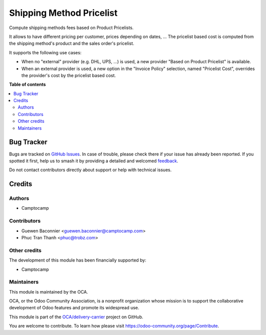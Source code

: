 =========================
Shipping Method Pricelist
=========================

.. 
   !!!!!!!!!!!!!!!!!!!!!!!!!!!!!!!!!!!!!!!!!!!!!!!!!!!!
   !! This file is generated by oca-gen-addon-readme !!
   !! changes will be overwritten.                   !!
   !!!!!!!!!!!!!!!!!!!!!!!!!!!!!!!!!!!!!!!!!!!!!!!!!!!!
   !! source digest: sha256:46327829480191f504758c63b47818cb83ef37454f4d79b19cbed95e7d7f8ed6
   !!!!!!!!!!!!!!!!!!!!!!!!!!!!!!!!!!!!!!!!!!!!!!!!!!!!

.. |badge1| image:: https://img.shields.io/badge/maturity-Beta-yellow.png
    :target: https://odoo-community.org/page/development-status
    :alt: Beta
.. |badge2| image:: https://img.shields.io/badge/licence-AGPL--3-blue.png
    :target: http://www.gnu.org/licenses/agpl-3.0-standalone.html
    :alt: License: AGPL-3
.. |badge3| image:: https://img.shields.io/badge/github-OCA%2Fdelivery--carrier-lightgray.png?logo=github
    :target: https://github.com/OCA/delivery-carrier/tree/16.0/delivery_carrier_pricelist
    :alt: OCA/delivery-carrier
.. |badge4| image:: https://img.shields.io/badge/weblate-Translate%20me-F47D42.png
    :target: https://translation.odoo-community.org/projects/delivery-carrier-16-0/delivery-carrier-16-0-delivery_carrier_pricelist
    :alt: Translate me on Weblate
.. |badge5| image:: https://img.shields.io/badge/runboat-Try%20me-875A7B.png
    :target: https://runboat.odoo-community.org/builds?repo=OCA/delivery-carrier&target_branch=16.0
    :alt: Try me on Runboat

|badge1| |badge2| |badge3| |badge4| |badge5|

Compute shipping methods fees based on Product Pricelists.

It allows to have different pricing per customer, prices depending on dates, ...
The pricelist based cost is computed from the shipping method's product and the
sales order's pricelist.

It supports the following use cases:

* When no "external" provider (e.g. DHL, UPS, ...) is used, a new provider
  "Based on Product Pricelist" is available.
* When an external provider is used, a new option in the "Invoice Policy"
  selection, named "Pricelist Cost", overrides the provider's cost by the
  pricelist based cost.

**Table of contents**

.. contents::
   :local:

Bug Tracker
===========

Bugs are tracked on `GitHub Issues <https://github.com/OCA/delivery-carrier/issues>`_.
In case of trouble, please check there if your issue has already been reported.
If you spotted it first, help us to smash it by providing a detailed and welcomed
`feedback <https://github.com/OCA/delivery-carrier/issues/new?body=module:%20delivery_carrier_pricelist%0Aversion:%2016.0%0A%0A**Steps%20to%20reproduce**%0A-%20...%0A%0A**Current%20behavior**%0A%0A**Expected%20behavior**>`_.

Do not contact contributors directly about support or help with technical issues.

Credits
=======

Authors
~~~~~~~

* Camptocamp

Contributors
~~~~~~~~~~~~

* Guewen Baconnier <guewen.baconnier@camptocamp.com>
* Phuc Tran Thanh <phuc@trobz.com>

Other credits
~~~~~~~~~~~~~

The development of this module has been financially supported by:

* Camptocamp

Maintainers
~~~~~~~~~~~

This module is maintained by the OCA.

.. image:: https://odoo-community.org/logo.png
   :alt: Odoo Community Association
   :target: https://odoo-community.org

OCA, or the Odoo Community Association, is a nonprofit organization whose
mission is to support the collaborative development of Odoo features and
promote its widespread use.

This module is part of the `OCA/delivery-carrier <https://github.com/OCA/delivery-carrier/tree/16.0/delivery_carrier_pricelist>`_ project on GitHub.

You are welcome to contribute. To learn how please visit https://odoo-community.org/page/Contribute.
